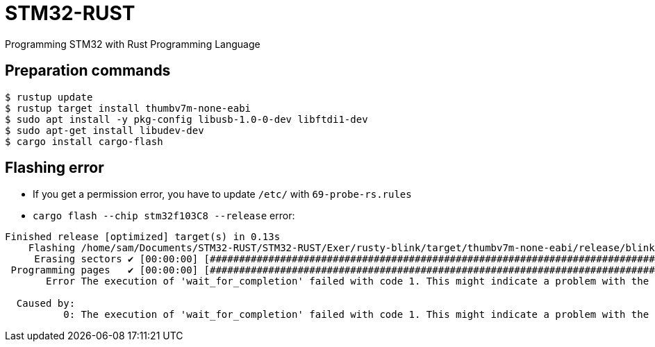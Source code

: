 = STM32-RUST
Programming STM32 with Rust Programming Language 

== Preparation commands 

:source-highlighter: coderay

[source,shell]
----
$ rustup update 
$ rustup target install thumbv7m-none-eabi 
$ sudo apt install -y pkg-config libusb-1.0-0-dev libftdi1-dev
$ sudo apt-get install libudev-dev
$ cargo install cargo-flash
----


== Flashing error 

* If you get a permission error, you have to update `/etc/` with `69-probe-rs.rules`

* `cargo flash --chip stm32f103C8 --release` error: 

[source, shell]
----
Finished release [optimized] target(s) in 0.13s
    Flashing /home/sam/Documents/STM32-RUST/STM32-RUST/Exer/rusty-blink/target/thumbv7m-none-eabi/release/blinky-rust
     Erasing sectors ✔ [00:00:00] [#############################################################################]  1.00KiB/ 1.00KiB @ 25.25KiB/s (eta 0s )
 Programming pages   ✔ [00:00:00] [#############################################################################]  1.00KiB/ 1.00KiB @ 12.67KiB/s (eta 0s )
       Error The execution of 'wait_for_completion' failed with code 1. This might indicate a problem with the flash algorithm.

  Caused by:  
          0: The execution of 'wait_for_completion' failed with code 1. This might indicate a problem with the flash algorithm.
----

